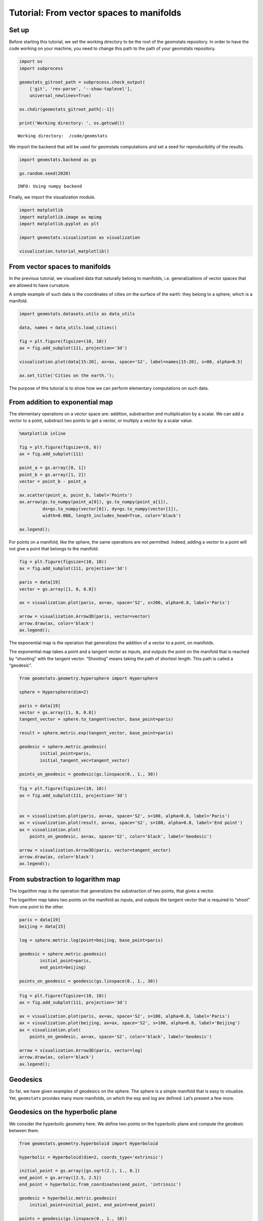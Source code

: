 Tutorial: From vector spaces to manifolds
=========================================

Set up
------

Before starting this tutorial, we set the working directory to be the
root of the geomstats repository. In order to have the code working on
your machine, you need to change this path to the path of your geomstats
repository.

.. code:: ipython3

    import os
    import subprocess
    
    geomstats_gitroot_path = subprocess.check_output(
        ['git', 'rev-parse', '--show-toplevel'], 
        universal_newlines=True)
    
    os.chdir(geomstats_gitroot_path[:-1])
    
    print('Working directory: ', os.getcwd())


.. parsed-literal::

    Working directory:  /code/geomstats


We import the backend that will be used for geomstats computations and
set a seed for reproducibility of the results.

.. code:: ipython3

    import geomstats.backend as gs
    
    gs.random.seed(2020)


.. parsed-literal::

    INFO: Using numpy backend


Finally, we import the visualization module.

.. code:: ipython3

    import matplotlib
    import matplotlib.image as mpimg
    import matplotlib.pyplot as plt
    
    import geomstats.visualization as visualization
    
    visualization.tutorial_matplotlib()

From vector spaces to manifolds
-------------------------------

In the previous tutorial, we visualized data that naturally belong to
manifolds, i.e. generalizations of vector spaces that are allowed to
have curvature.

A simple example of such data is the coordinates of cities on the
surface of the earth: they belong to a sphere, which is a manifold.

.. code:: ipython3

    import geomstats.datasets.utils as data_utils
    
    data, names = data_utils.load_cities()
    
    fig = plt.figure(figsize=(10, 10))
    ax = fig.add_subplot(111, projection='3d')
    
    visualization.plot(data[15:20], ax=ax, space='S2', label=names[15:20], s=80, alpha=0.5)
    
    ax.set_title('Cities on the earth.');



.. image:: 02_from_vector_spaces_to_manifolds_files/02_from_vector_spaces_to_manifolds_10_0.png


The purpose of this tutorial is to show how we can perform elementary
computations on such data.

From addition to exponential map
--------------------------------

The elementary operations on a vector space are: addition, substraction
and multiplication by a scalar. We can add a vector to a point,
substract two points to get a vector, or multiply a vector by a scalar
value.

.. code:: ipython3

    %matplotlib inline
    
    fig = plt.figure(figsize=(6, 6))
    ax = fig.add_subplot(111)
    
    point_a = gs.array([0, 1])
    point_b = gs.array([1, 2])
    vector = point_b - point_a
    
    ax.scatter(point_a, point_b, label='Points')
    ax.arrow(gs.to_numpy(point_a[0]), gs.to_numpy(point_a[1]), 
             dx=gs.to_numpy(vector[0]), dy=gs.to_numpy(vector[1]), 
             width=0.008, length_includes_head=True, color='black')
    
    ax.legend();



.. image:: 02_from_vector_spaces_to_manifolds_files/02_from_vector_spaces_to_manifolds_14_0.png


For points on a manifold, like the sphere, the same operations are not
permitted. Indeed, adding a vector to a point will not give a point that
belongs to the manifold.

.. code:: ipython3

    fig = plt.figure(figsize=(10, 10))
    ax = fig.add_subplot(111, projection='3d')
    
    paris = data[19]
    vector = gs.array([1, 0, 0.8])
    
    ax = visualization.plot(paris, ax=ax, space='S2', s=200, alpha=0.8, label='Paris')
    
    arrow = visualization.Arrow3D(paris, vector=vector)
    arrow.draw(ax, color='black')
    ax.legend();



.. image:: 02_from_vector_spaces_to_manifolds_files/02_from_vector_spaces_to_manifolds_16_0.png


The exponential map is the operation that generalizes the addition of a
vector to a point, on manifolds.

The exponential map takes a point and a tangent vector as inputs, and
outputs the point on the manifold that is reached by “shooting” with the
tangent vector. “Shooting” means taking the path of shortest length.
This path is called a “geodesic”.

.. code:: ipython3

    from geomstats.geometry.hypersphere import Hypersphere
    
    sphere = Hypersphere(dim=2)
    
    paris = data[19]
    vector = gs.array([1, 0, 0.8])
    tangent_vector = sphere.to_tangent(vector, base_point=paris)
    
    result = sphere.metric.exp(tangent_vector, base_point=paris)
    
    geodesic = sphere.metric.geodesic(
            initial_point=paris,
            initial_tangent_vec=tangent_vector)
    
    points_on_geodesic = geodesic(gs.linspace(0., 1., 30))

.. code:: ipython3

    fig = plt.figure(figsize=(10, 10))
    ax = fig.add_subplot(111, projection='3d')
    
    
    ax = visualization.plot(paris, ax=ax, space='S2', s=100, alpha=0.8, label='Paris')
    ax = visualization.plot(result, ax=ax, space='S2', s=100, alpha=0.8, label='End point')
    ax = visualization.plot(
        points_on_geodesic, ax=ax, space='S2', color='black', label='Geodesic')
    
    arrow = visualization.Arrow3D(paris, vector=tangent_vector)
    arrow.draw(ax, color='black')
    ax.legend();



.. image:: 02_from_vector_spaces_to_manifolds_files/02_from_vector_spaces_to_manifolds_19_0.png


From substraction to logarithm map
----------------------------------

The logarithm map is the operation that generalizes the substraction of
two points, that gives a vector.

The logarithm map takes two points on the manifold as inputs, and
outputs the tangent vector that is required to “shoot” from one point to
the other.

.. code:: ipython3

    paris = data[19]
    beijing = data[15]
    
    log = sphere.metric.log(point=beijing, base_point=paris)
    
    geodesic = sphere.metric.geodesic(
            initial_point=paris,
            end_point=beijing)
    
    points_on_geodesic = geodesic(gs.linspace(0., 1., 30))

.. code:: ipython3

    fig = plt.figure(figsize=(10, 10))
    ax = fig.add_subplot(111, projection='3d')
    
    ax = visualization.plot(paris, ax=ax, space='S2', s=100, alpha=0.8, label='Paris')
    ax = visualization.plot(beijing, ax=ax, space='S2', s=100, alpha=0.8, label='Beijing')
    ax = visualization.plot(
        points_on_geodesic, ax=ax, space='S2', color='black', label='Geodesic')
    
    arrow = visualization.Arrow3D(paris, vector=log)
    arrow.draw(ax, color='black')
    ax.legend();



.. image:: 02_from_vector_spaces_to_manifolds_files/02_from_vector_spaces_to_manifolds_23_0.png


Geodesics
---------

So far, we have given examples of geodesics on the sphere. The sphere is
a simple manifold that is easy to visualize. Yet, ``geomstats`` provides
many more manifolds, on which the exp and log are defined. Let’s present
a few more.

Geodesics on the hyperbolic plane
---------------------------------

We consider the hyperbolic geometry here. We define two points on the
hyperbolic plane and compute the geodesic between them.

.. code:: ipython3

    from geomstats.geometry.hyperboloid import Hyperboloid
    
    hyperbolic = Hyperboloid(dim=2, coords_type='extrinsic')
    
    initial_point = gs.array([gs.sqrt(2.), 1., 0.])
    end_point = gs.array([2.5, 2.5])
    end_point = hyperbolic.from_coordinates(end_point, 'intrinsic')
    
    geodesic = hyperbolic.metric.geodesic(
        initial_point=initial_point, end_point=end_point)
    
    points = geodesic(gs.linspace(0., 1., 10))

We use the visualization module to plot the two points and the geodesic
between them. We can choose the visualization we prefer for points on
the hyperbolic plane. First we visualize with the Poincare disk
representation.

.. code:: ipython3

    fig = plt.figure(figsize=(8, 8))
    ax = fig.add_subplot(111)
    
    representation = 'H2_poincare_disk'
    
    ax = visualization.plot(
        initial_point, ax=ax, space=representation, s=50, label='Initial point');
    ax = visualization.plot(
        end_point, ax=ax, space=representation, s=50, label='End point');
    
    ax = visualization.plot(
        points[1:-1], ax=ax, space=representation, s=5, color='black', label='Geodesic');
    ax.set_title('Geodesic on the hyperbolic plane in Poincare disk representation')
    ax.legend();



.. image:: 02_from_vector_spaces_to_manifolds_files/02_from_vector_spaces_to_manifolds_30_0.png


We can visualize the same geodesic in Klein disk representation.

.. code:: ipython3

    fig = plt.figure(figsize=(8, 8))
    ax = fig.add_subplot(111)
    
    representation = 'H2_klein_disk'
    
    ax = visualization.plot(
        initial_point, ax=ax, space=representation, s=50, label='Initial point');
    ax = visualization.plot(
        end_point, ax=ax, space=representation, s=50, label='End point');
    
    ax = visualization.plot(
        points[1:-1], ax=ax, space=representation, s=5, color='black', label='Geodesic');
    ax.set_title('Geodesic on the hyperbolic plane in Klein disk representation')
    ax.legend();



.. image:: 02_from_vector_spaces_to_manifolds_files/02_from_vector_spaces_to_manifolds_32_0.png


Geodesics on the special euclidean group SE(3)
----------------------------------------------

We consider the special euclidean group in 3D, which is the group of 3D
rotations and 3D translations. One element of this group can be
represented by a frame, oriented by the 3D rotation, and located by the
3D translation from the origin.

We create two points in SE(3), and compute the geodesic between them.

.. code:: ipython3

    from geomstats.geometry.special_euclidean import SpecialEuclidean
    
    se3 = SpecialEuclidean(n=3, point_type='vector')
    metric = se3.left_canonical_metric
    
    initial_point = se3.identity
    initial_tangent_vec = gs.array([1.8, 0.2, 0.3, 3., 3., 1.])
    geodesic = metric.geodesic(
        initial_point=initial_point,
        initial_tangent_vec=initial_tangent_vec)
    
    points = geodesic(gs.linspace(-3., 3., 40))

We visualize the geodesic in the group SE(3), which is a path of frames
in 3D.

.. code:: ipython3

    fig = plt.figure(figsize=(8, 8))
    ax = fig.add_subplot(111, projection='3d')
    
    visualization.plot(points, ax=ax, space='SE3_GROUP');



.. image:: 02_from_vector_spaces_to_manifolds_files/02_from_vector_spaces_to_manifolds_37_0.png

